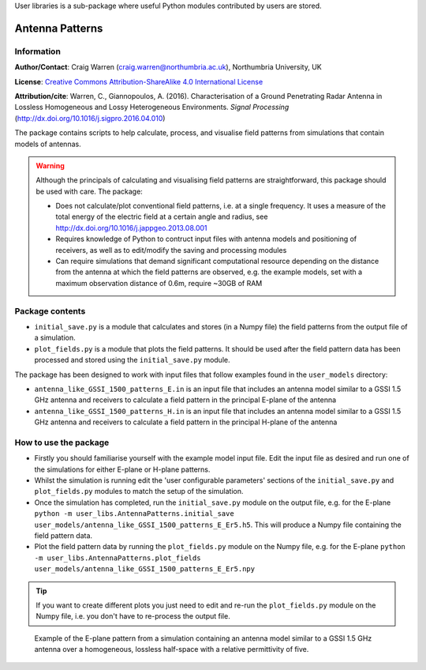User libraries is a sub-package where useful Python modules contributed by users are stored.

****************
Antenna Patterns
****************

Information
===========

**Author/Contact**: Craig Warren (craig.warren@northumbria.ac.uk), Northumbria University, UK

**License**: `Creative Commons Attribution-ShareAlike 4.0 International License <http://creativecommons.org/licenses/by-sa/4.0/>`_

**Attribution/cite**: Warren, C., Giannopoulos, A. (2016). Characterisation of a Ground Penetrating Radar Antenna in Lossless Homogeneous and Lossy Heterogeneous Environments. *Signal Processing* (http://dx.doi.org/10.1016/j.sigpro.2016.04.010)

The package contains scripts to help calculate, process, and visualise field patterns from simulations that contain models of antennas.

.. warning::

    Although the principals of calculating and visualising field patterns are straightforward, this package should be used with care. The package:

    * Does not calculate/plot conventional field patterns, i.e. at a single frequency. It uses a measure of the total energy of the electric field at a certain angle and radius, see http://dx.doi.org/10.1016/j.jappgeo.2013.08.001
    * Requires knowledge of Python to contruct input files with antenna models and positioning of receivers, as well as to edit/modify the saving and processing modules
    * Can require simulations that demand significant computational resource depending on the distance from the antenna at which the field patterns are observed, e.g. the example models, set with a maximum observation distance of 0.6m, require ~30GB of RAM

Package contents
================

* ``initial_save.py`` is a module that calculates and stores (in a Numpy file) the field patterns from the output file of a simulation.
* ``plot_fields.py`` is a module that plots the field patterns. It should be used after the field pattern data has been processed and stored using the ``initial_save.py`` module.

The package has been designed to work with input files that follow examples found in the ``user_models`` directory:

* ``antenna_like_GSSI_1500_patterns_E.in`` is an input file that includes an antenna model similar to a GSSI 1.5 GHz antenna and receivers to calculate a field pattern in the principal E-plane of the antenna
* ``antenna_like_GSSI_1500_patterns_H.in`` is an input file that includes an antenna model similar to a GSSI 1.5 GHz antenna and receivers to calculate a field pattern in the principal H-plane of the antenna


How to use the package
======================

* Firstly you should familiarise yourself with the example model input file. Edit the input file as desired and run one of the simulations for either E-plane or H-plane patterns.
* Whilst the simulation is running edit the 'user configurable parameters' sections of the ``initial_save.py`` and ``plot_fields.py`` modules to match the setup of the simulation.
* Once the simulation has completed, run the ``initial_save.py`` module on the output file, e.g. for the E-plane ``python -m user_libs.AntennaPatterns.initial_save user_models/antenna_like_GSSI_1500_patterns_E_Er5.h5``. This will produce a Numpy file containing the field pattern data.
* Plot the field pattern data by running the ``plot_fields.py`` module on the Numpy file, e.g. for the E-plane ``python -m user_libs.AntennaPatterns.plot_fields user_models/antenna_like_GSSI_1500_patterns_E_Er5.npy``

.. tip::

    If you want to create different plots you just need to edit and re-run the ``plot_fields.py`` module on the Numpy file, i.e. you don't have to re-process the output file.


.. figure:: images/antenna_like_GSSI_1500_patterns_E_Er5.png
    :width: 600 px

    Example of the E-plane pattern from a simulation containing an antenna model similar to a GSSI 1.5 GHz antenna over a homogeneous, lossless half-space with a relative permittivity of five.
